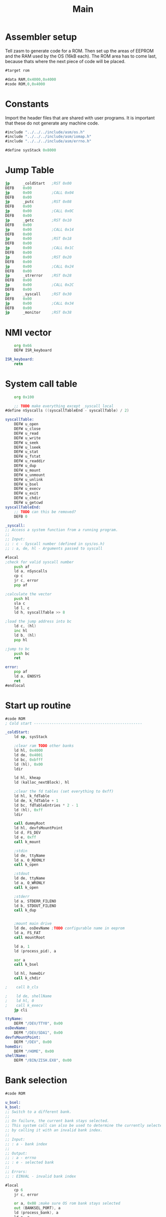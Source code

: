 #+TITLE: Main
#+PROPERTY: header-args :tangle yes

* Assembler setup
Tell zasm to generate code for a ROM.
Then set up the areas of EEPROM and the RAM used by the OS (16kB each).
The ROM area has to come last, because thats where the next piece of code will
be placed.

#+BEGIN_SRC asm
#target rom

#data RAM,0x4000,0x4000
#code ROM,0,0x4000
#+END_SRC

* Constants
Import the header files that are shared with user programs. It is important that
these do not generate any machine code.

#+BEGIN_SRC asm
#include "../../../include/asm/os.h"
#include "../../../include/asm/iomap.h"
#include "../../../include/asm/errno.h"

#define sysStack 0x8000
#+END_SRC

* Jump Table

#+BEGIN_SRC asm
    jp      _coldStart   ;RST 0x00
    DEFB    0x00
    jp      0x00         ;CALL 0x04
    DEFB    0x00
    jp      _putc        ;RST 0x08
    DEFB    0x00
    jp      0x00         ;CALL 0x0C
    DEFB    0x00
    jp      _getc        ;RST 0x10
    DEFB    0x00
    jp      0x00         ;CALL 0x14
    DEFB    0x00
    jp      0x00         ;RST 0x18
    DEFB    0x00
    jp      0x00         ;CALL 0x1C
    DEFB    0x00
    jp      0x00         ;RST 0x20
    DEFB    0x00
    jp      0x00         ;CALL 0x24
    DEFB    0x00
    jp      _strerror    ;RST 0x28
    DEFB    0x00
    jp      0x00         ;CALL 0x2C
    DEFB    0x00
    jp      _syscall     ;RST 0x30
    DEFB    0x00
    jp      0x00         ;CALL 0x34
    DEFB    0x00
    jp      _monitor     ;RST 0x38
#+END_SRC

* NMI vector

#+BEGIN_SRC asm
    org 0x66
    DEFW ISR_keyboard

ISR_keyboard:
    retn
#+END_SRC

* System call table

#+BEGIN_SRC asm
    org 0x100

    ;; TODO make everything except _syscall local
#define nSyscalls ((syscallTableEnd - syscallTable) / 2)

syscallTable:
    DEFW u_open
    DEFW u_close
    DEFW u_read
    DEFW u_write
    DEFW u_seek
    DEFW u_lseek
    DEFW u_stat
    DEFW u_fstat
    DEFW u_readdir
    DEFW u_dup
    DEFW u_mount
    DEFW u_unmount
    DEFW u_unlink
    DEFW u_bsel
    DEFW u_execv
    DEFW u_exit
    DEFW u_chdir
    DEFW u_getcwd
syscallTableEnd:
    ;; TODO can this be removed?
    DEFB 0

_syscall:
;; Access a system function from a running program.
;;
;; Input:
;; : c - Syscall number (defined in sys/os.h)
;; : a, de, hl - Arguments passed to syscall

#local
;check for valid syscall number
    push af
    ld a, nSyscalls
    cp c
    jr c, error
    pop af

;calculate the vector
    push hl
    sla c
    ld l, c
    ld h, syscallTable >> 8

;load the jump address into bc
    ld c, (hl)
    inc hl
    ld b, (hl)
    pop hl

;jump to bc
    push bc
    ret

error:
    pop af
    ld a, ENOSYS
    ret
#endlocal
#+END_SRC

* Start up routine
#+BEGIN_SRC asm
#code ROM
; Cold start -------------------------------------------------

_coldStart:
    ld sp, sysStack

    ;clear ram TODO other banks
    ld hl, 0x4000
    ld de, 0x4001
    ld bc, 0xbfff
    ld (hl), 0x00
    ldir

    ld hl, kheap
    ld (kalloc_nextBlock), hl

    ;clear the fd tables (set everything to 0xff)
    ld hl, k_fdTable
    ld de, k_fdTable + 1
    ld bc, fdTableEntries * 2 - 1
    ld (hl), 0xff
    ldir

    call dummyRoot
    ld hl, devfsMountPoint
    ld d, FS_DEV
    ld e, 0xff
    call k_mount

    ;stdin
    ld de, ttyName
    ld a, O_RDONLY
    call k_open

    ;stdout
    ld de, ttyName
    ld a, O_WRONLY
    call k_open

    ;stderr
    ld a, STDERR_FILENO
    ld b, STDOUT_FILENO
    call k_dup


    ;mount main drive
    ld de, osDevName ;TODO configurable name in eeprom
    ld a, FS_FAT
    call mountRoot

    ld a, 1
    ld (process_pid), a

    xor a
    call k_bsel

    ld hl, homeDir
    call k_chdir

;    call b_cls

;    ld de, shellName
;    ld hl, 0
;    call k_execv
    jp cli

ttyName:
    DEFM "/DEV/TTY0", 0x00
osDevName:
    DEFM "/DEV/SDA1", 0x00
devfsMountPoint:
    DEFM "/DEV", 0x00
homeDir:
    DEFM "/HOME", 0x00
shellName:
    DEFM "/BIN/ZISH.EX8", 0x00
#+END_SRC

* Bank selection
#+BEGIN_SRC asm
#code ROM

u_bsel:
k_bsel:
;; Switch to a different bank.
;;
;; On failure, the current bank stays selected.
;; This system call can also be used to determine the currently selected bank
;; by calling it with an invalid bank index.
;;
;; Input:
;; : a - bank index
;;
;; Output:
;; : a - errno
;; : e - selected bank
;;
;; Errors:
;; : EINVAL - invalid bank index

#local
    cp 6
    jr c, error

    or a, 0x08 ;make sure OS rom bank stays selected
    out (BANKSEL_PORT), a
    ld (process_bank), a
    ld e, a
    xor a
    ret

error:
    ld a, (process_bank)
    ld e, a
    ld a, EINVAL
    ret
#endlocal
#+END_SRC

* Includes

#+BEGIN_SRC asm
; Libraries
#include "math.asm"
#include "string.asm"

#include "drive.asm"
#include "font.asm"
#include "monitor.asm"
#include "process.asm"
#include "cli.asm"
#include "block.asm"
#include "path.asm"
#include "error.asm"

; File systems
#include "fs/vfs.asm"
#include "fs/fatfs.asm"
#include "fs/devfs.asm"

; Drivers
#include "drivers/ft240.asm"
#include "drivers/sd.asm"

; Gets generated when assembling the OS
#include "version.asm"

;; SECTION RAM ;0x4000 - 0x7fff, 16kB
	;; org 0x4000

;; SECTION ram_driveTable
;; SECTION ram_fileTable
;; SECTION ram_fdTable

;; SECTION ram_os

;; PUBLIC kheap
;; SECTION ram_kheap
#+END_SRC

* Kernel memory allocator
The heap has to be at the end of the OS RAM area, since it grows upward.

#+BEGIN_SRC asm
#code ROM

kalloc:
;; Allocates memory on the kernel heap. This memory cannot be freed.
;;
;; Input:
;; : hl - number of bytes to be allocated
;;
;; Output:
;; : hl - pointer to the allocated memory
;; : a - errno
;;
;; Errors:
;; : EINVAL - Zero bytes were requested
;; : ENOMEM - Kernel heap is out of memory

#local

;check that hl is not 0
    xor a
    cp h
    jr nz, notZero
    cp l
    jr nz, notZero

    ld a, EINVAL
    ret

notZero:
    ; if (MEM_user - *kalloc_nextBlock < size) return ENOMEM;
    push hl ;size
    ld hl, MEM_user
    ld de, (kalloc_nextBlock)
    or a
    sbc hl, de
    ; hl = maximum size
    pop de

    or a
    sbc hl, de
    jr c, memError

    ; de = size
    ld hl, (kalloc_nextBlock)
    push hl
    ; carry is not set
    adc hl, de
    ld (kalloc_nextBlock), hl
    pop hl
    ret


memError:
    ld a, ENOMEM
    ret
#endlocal

#data RAM
kalloc_nextBlock:
    DEFW 0
#+END_SRC

#+BEGIN_SRC asm
#data RAM
kheap:

#end
#+END_SRC
